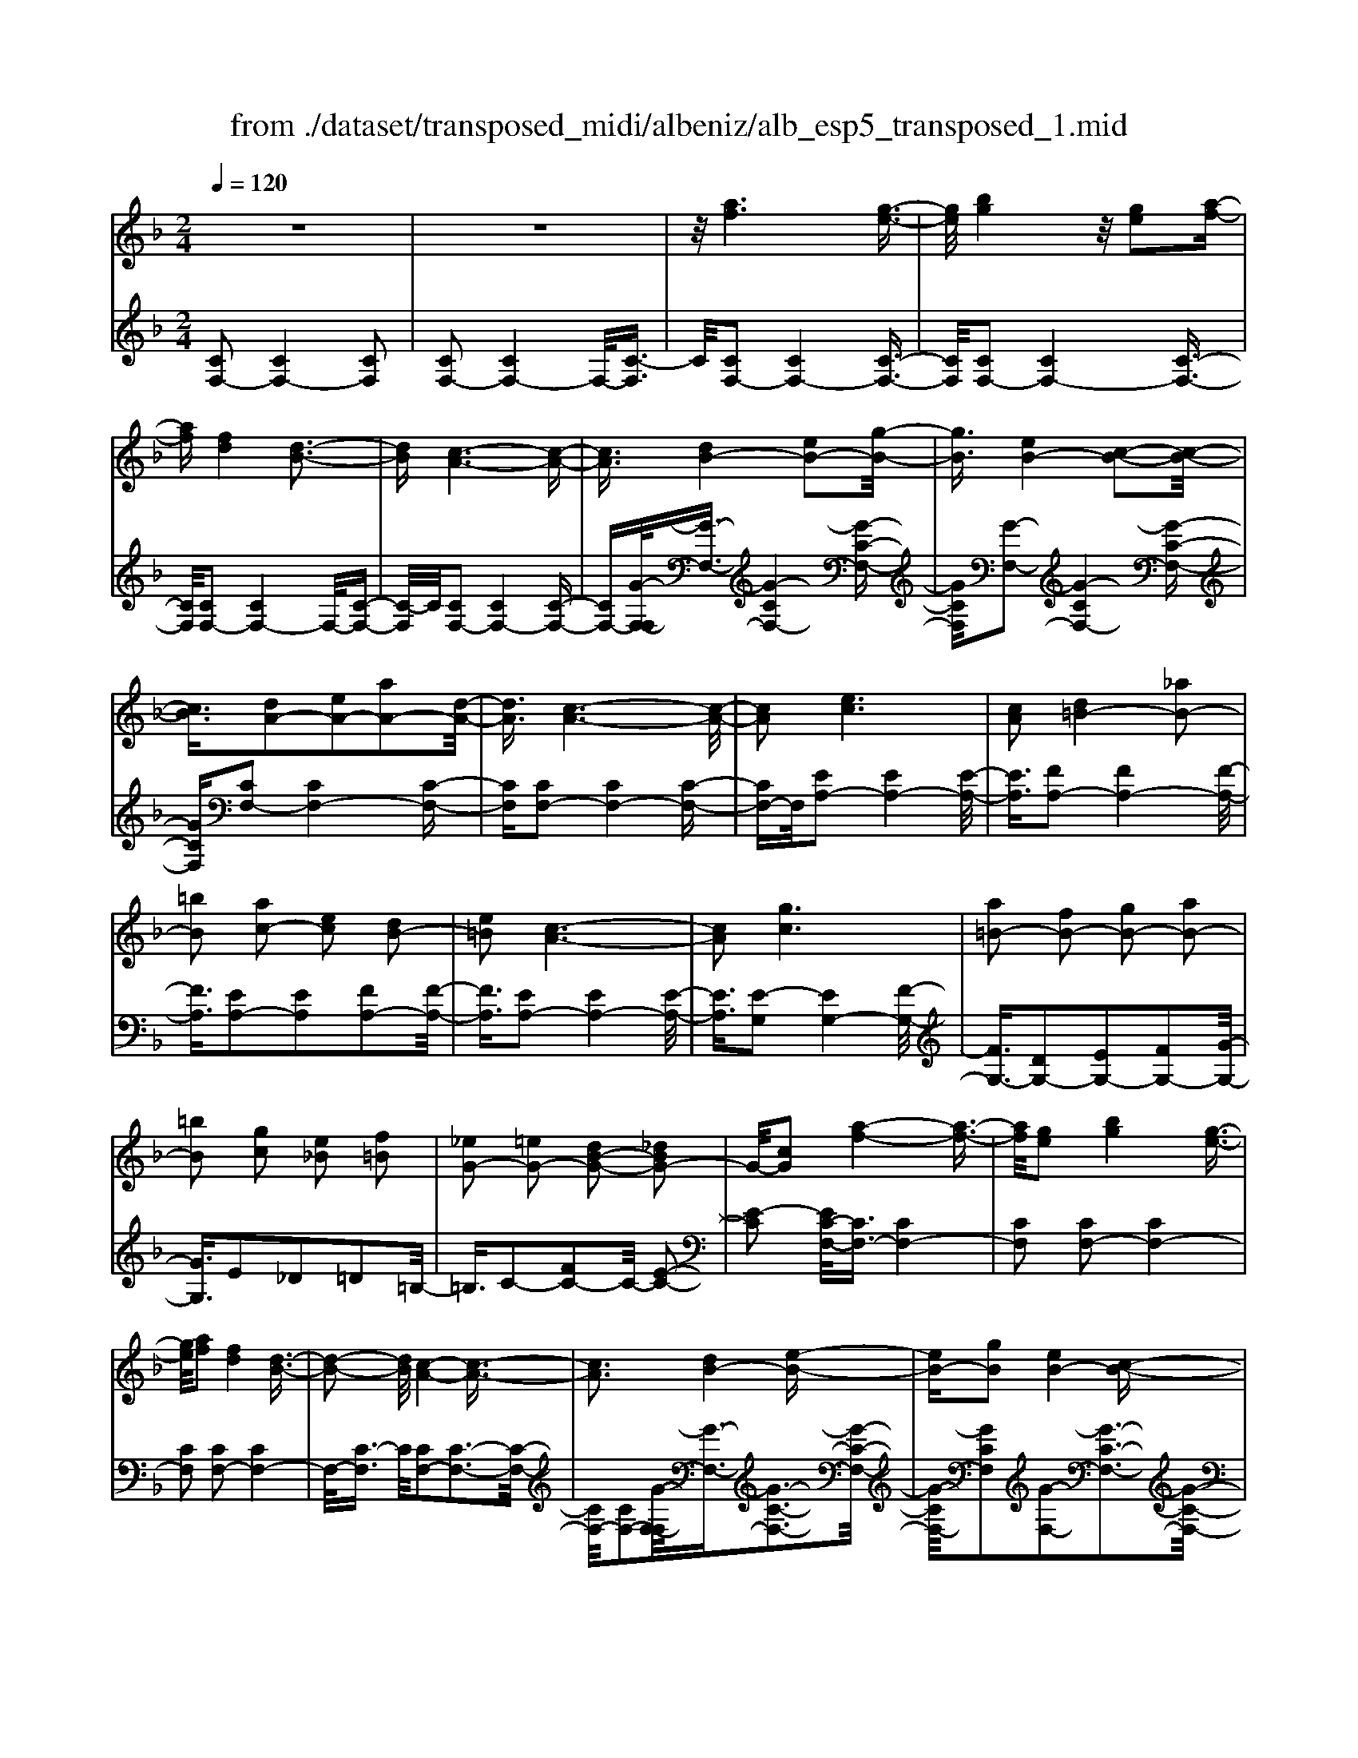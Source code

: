 X: 1
T: from ./dataset/transposed_midi/albeniz/alb_esp5_transposed_1.mid
M: 2/4
L: 1/16
Q:1/4=120
K:F % 1 flats
V:1
%%MIDI program 0
z8| \
z8| \
z/2[af]6[g-e-]3/2| \
[ge]/2[bg]4z/2[ge]2[a-f-]|
[af][fd]4[d-B-]3| \
[dB][c-A-]6[c-A-]| \
[cA]3/2[dB-]4[eB-]2[g-B-]/2| \
[gB]3/2[eB-]4[c-B-]2[c-B-]/2|
[cB]3/2[dA-]2[eA-]2[aA-]2[d-A-]/2| \
[dA]3/2[c-A-]6[c-A-]/2| \
[cA]2 [ec]6| \
[cA]2 [d=B-]4 [_aB-]2|
[=bB]2 [ac-]2 [ec]2 [dB-]2| \
[e=B]2 [c-A-]6| \
[cA]2 [gc]6| \
[a=B-]2 [fB-]2 [gB-]2 [aB-]2|
[=bB]2 [gc]2 [e_B]2 [f=B]2| \
[_eG-]2 [=eG-]2 [dB-G-]2 [_dBG-]2| \
G/2-[cG]2[a-f-]4[a-f-]3/2| \
[af]/2[ge]2[bg]4[g-e-]3/2|
[ge]/2[af]2[fd]4[d-B-]3/2| \
[d-B-]2 [dB]/2[c-A-]4[c-A-]3/2| \
[cA]3[dB-]4[e-B-]| \
[eB-][gB]2[eB-]4[c-B-]|
[cB]3[dA-]2[eA-]2[a-A-]| \
[aA-][dA]2[c-A-]4[c-A-]| \
[c-A-]3[cA]/2[e-c-]4[e-c-]/2| \
[ec]3/2[cA]2[d=B-]4[_a-B-]/2|
[_a=B-]3/2[bB]2[=ac-]2[ec]2[d-B-]/2| \
[d=B-]3/2[eB]2[c-A-]4[c-A-]/2| \
[c-A-]3[cA]/2[cG]4[d-_A-]/2| \
[d_A]3/2[fc]2[dA]2[fc]2[a-d-]/2|
[_ad]3/2[fc]2[e=B-]4[d-B-]/2| \
[d=B-]3/2[eB]2[c-G-]4[c-G-]/2| \
[cG]4 [g-e-]4| \
[ge]2 [dB]2 [fd]4|
[ec]2 [cA]2 [ec]4| \
[dB]4 [B-G-]4| \
[B-G-]4 [BG]/2[b-g-]3[b-g-]/2| \
[b-g-]2 [bg]/2[a_g]2[g_e]2[a-g-]3/2|
[a_g]/2[=ge]2[e_d]2[ge]2[f-=d-]3/2| \
[fd]/2[dB]2[BG]2[G-E-]3[G-E-]/2| \
[G-E-]4 [GE][_a-=B]2[a-c-]| \
[_a-c][a_d]2[b=d-]2[ad-]/2[bd-]/2 [ad-]/2d/2-[g-d-]|
[gd-][_gd-]2[=gd]2[_e-_G]2[e-=G-]| \
[_e-G]/2[e-B]/2[e_A]2[eG]2[ec-_G-]2[d-c-G-]| \
[dc-_G-][_dc-G-]2[=dcG]2[d-B-]3| \
[dB][_ec]2[ge]2[e-c-]3|
[_ec][cA]4[A_G]2[B-=G-]| \
[BG][cA]2[_ec]2[d-B-]3| \
[d-B-]4 [dB]3/2[d-B-]2[d-B-]/2| \
[dB]3/2[fd]2[bg]2[g-_e-]2[g-e-]/2|
[g_e]3/2[ec]4[cA]2[d-B-]/2| \
[dB]3/2[_ec]2[_ge]2[f-d-]2[f-d-]/2| \
[fd]6 [fdB]2| \
[fdB]4 [fdB]2 [fdB]2|
[fdB]4 [fdB]2 z2| \
[fdB]2 z2 [fdB]2 z2| \
[fdB]2 z2 [fdB]2 [fdB]2| \
[fdB]4 [fdB]2 [fdB]2|
[fdB]4 [fdB]2 z3/2[f-d-B-]/2| \
[fdB]3/2z2[fdB]2z2[f-d-B-]/2| \
[fdB]3/2z2[fdB]2[d'-b-]2[d'-b-]/2| \
[d'-b-]3[d'b]/2[a_g]2[c'-a-]2[c'-a-]/2|
[c'a]3/2[bg]2[ge]2[e-c-]2[e-c-]/2| \
[ec]3/2[cA]4[A-_G-]2[A-G-]/2| \
[A_G]3/2[B=G]4[_d-_A-]2[d-A-]/2| \
[_d-_A-]3[dA-]/2[_eA]2[d_G]2g/2-|
_g3/2_a2b2_d'2b/2-| \
b3/2z/2 _a2 _g2- [gf-B-]/2[f-B-]3/2| \
[f-B-]2 [fB-]/2B/2-[e-B]4e/2[a-f-]/2| \
[a-f-]4 [af]3/2[ge]2[b-g-]/2|
[b-g-]3[bg]/2[ge]2[af]2[f-d-]/2| \
[f-d-]3[fd]/2[dB]4z/2| \
[c-A-]8| \
[d-cB-A]/2[d-B-]3[dB-]/2 [eB-]2 [gB]2|
[eB-]4 [cB]4| \
[dA-]2 [eA-]2 [aA-]2 [dA]2| \
[c-A-]8| \
[cA]/2[ec]6[c-A-]3/2|
[cA]/2[d=B-]4[_aB-]2[b-B-]3/2| \
[=bB]/2[ac-]2[ec]2[dB-]2[e-B-]3/2| \
[e=B]/2[c-A-]6[c-A-]3/2| \
[cA]/2[gc]6[a-=B-]3/2|
[a=B-]/2[fB-]2[gB-]2[aB-]2[b-B-]3/2| \
[=bB]/2[gc]2[e_B]2[f=B]2[_e-G-]3/2| \
[_eG-]/2[=eG-]2[dB-G-]2[_dBG-]2G/2-[c-G-]| \
[cG][af]6[g-e-]|
[ge][bg]4[ge]2[a-f-]| \
[af][fd]4[d-B-]3| \
[dB][c-A-]6[c-A-]| \
[cA]3/2[dB-]4[eB-]2[g-B-]/2|
[gB]3/2[eB-]4[c-B-]2[c-B-]/2| \
[cB]3/2[dA-]2[eA-]2[aA-]2[d-A-]/2| \
[dA]3/2[c-A-]6[c-A-]/2| \
[cA]2 [_eA]6|
[dA]2 [dA-]6| \
[cA]2 [AF-]2 [BF]2 _d2| \
d2 e2 f2 [bfd]2| \
[dBF]2 [dBF]6|
[eBG]2 [dBF]4 z/2[c-B-E-]3/2| \
[c-B-E-]2 [cBE]/2[A-F-]4[A-F-]3/2| \
[AF]/2[cF]2[BF]4[A-F-]3/2| \
[A-F-]2 [AF]/2[GD]2[BF]2[G-D-]3/2|
[GD]/2[AE]2[GD]4[c-A-E-]3/2| \
[c-A-E-]2 [cAE]/2z4z3/2| \
z8| \
z3[a-f-]4[a-f-]|
[af]z/2[ge]2[bg]4[g-e-]/2| \
[ge]3/2[af]2[fd]4z/2| \
[d-B-]4 [dB]/2[c-A-]3[c-A-]/2| \
[c-A-]4 [cA][F-=B,-_A,-]3|
[F-=B,-_A,-]8| \
[F-=B,-_A,-]4 [F-B,-A,-]3/2[f'-=a-FB,_A,]/2 [f'-=a-]2| \
[f'-a-]8| \
[f'-a-]2 [f'a]/2 (3g'a'g'f'/2z/2d'/2 c'/2z/2a-|
a6- a3/2[g-f-_d-]/2| \
[g-f-_d-]8| \
[gf_d][f''-c''-a'-f'-]6[f''-c''-a'-f'-]|[f''-c''-a'-f'-]8|
[f''-c''-a'-f'-]4 [f''c''a'f']/2
V:2
%%MIDI program 0
[CF,-]2 [CF,-]4 [CF,]2| \
[CF,-]2 [CF,-]4 F,/2-[C-F,]3/2| \
C/2[CF,-]2[CF,-]4[C-F,-]3/2| \
[CF,]/2[CF,-]2[CF,-]4[C-F,-]3/2|
[CF,]/2[CF,-]2[CF,-]4F,/2-[C-F,-]| \
[C-F,]/2C/2[CF,-]2[CF,-]4[C-F,-]| \
[CF,-][G-F,-F,]/2[G-F,-]3/2[G-CF,-]4[G-C-F,-]| \
[GCF,][G-F,-]2[G-CF,-]4[G-C-F,-]|
[GCF,][CF,-]2[CF,-]4[C-F,-]| \
[CF,][CF,-]2[CF,-]4[C-F,-]| \
[CF,-]F,/2[EA,-]2[EA,-]4[E-A,-]/2| \
[EA,]3/2[FA,-]2[FA,-]4[F-A,-]/2|
[FA,]3/2[EA,-]2[EA,]2[FA,-]2[F-A,-]/2| \
[FA,]3/2[EA,-]2[EA,-]4[E-A,-]/2| \
[EA,]3/2[E-G,]2[EG,-]4[F-G,-]/2| \
[FG,-]3/2[DG,-]2[EG,-]2[FG,-]2[G-G,-]/2|
[GG,]3/2E2_D2=D2=B,/2-| \
=B,3/2C2-[FC-]2C/2- [E-C-]2| \
[E-C]2 [EC-F,-]/2[CF,-]3/2 [CF,-]4| \
[CF,]2 [CF,-]2 [CF,-]4|
[CF,]2 [CF,-]2 [CF,-]4| \
F,/2-[C-F,]3/2 C/2[CF,-]2[C-F,-]3[C-F,-]/2| \
[CF,-]/2[CF,-]2[G-F,-F,]/2[G-F,-]3/2[G-C-F,-]3[G-C-F,-]/2| \
[G-CF,-]/2[GCF,]2[G-F,-]2[G-C-F,-]3[G-C-F,-]/2|
[G-CF,-]/2[GCF,]2[CF,-]2[C-F,-]3[C-F,-]/2| \
[CF,-]/2[CF,]2[CF,-]2[C-F,-]3[C-F,-]/2| \
[CF,-]/2F,/2-[CF,]2[EA,-]2[E-A,-]3| \
[EA,-][EA,]2[FA,-]2[F-A,-]3|
[FA,-][FA,]2[EA,-]2[EA,]2[F-A,-]| \
[FA,-][FA,]2[EA,-]2[E-A,-]3| \
[EA,-][EA,]2[EG,-]2[EG,]2F-| \
F_A2F2A2c-|
c_A2[GG,-]2[GG,-]2[F-G,-]| \
[FG,-][FG,]2[EC]2_D3/2E/2=D-| \
Dz/2C2C,,2C2-C/2-| \
C3/2C2C2C2-C/2-|
C3/2C2C2C2-C/2-| \
C3/2C2C2C2-C/2-| \
C3/2z/2 C2 C,,2 C2-| \
C2 C2 C2 C2-|
C2 C2 C2 C2-| \
C2 C2 =B,2 C3/2_E/2| \
z/2_D2C2F3-F/2-| \
F/2B,4=B,2-[F-B,-]3/2|
[F-=B,-]2 [FB,-]/2[DB,]2C3-C/2-| \
C/2B,4A,3-A,/2-| \
A,2- A,/2-[A,D,]2[D,G,,-]2[D,-G,,-]3/2| \
[D,-G,,-]2 [D,G,,-]/2[D,G,,]2[D,G,,-]2[D,-G,,-]3/2|
[D,-G,,-]2 [D,G,,-]/2[D,G,,]2[D,G,,-]2[D,-G,,-]3/2| \
[D,-G,,-]2 [D,G,,-]/2[D,G,,]2[D,-G,,]2[D,-G,,-]3/2| \
[D,-G,,-]2 [D,-G,,]/2[D,-_G,,]2D,/2F,,2F-| \
F3F2F2F-|
F3F2F2F-| \
F3F2B,2F-| \
FB2z/2A2A2-A/2-| \
A3-A/2G2D2-D/2-|
D3/2_D2=D2G2-G/2-| \
G3/2A4A2-A/2-| \
A3/2G4A2-A/2-| \
A3-A/2G2D2-D/2-|
D-[D_D-]/2D3/2=D2G2A-| \
AB2A2A3-| \
AG4C,,2C-| \
C3C2C2C-|
C3C2C2C-| \
C3C2C2C-| \
C3C2[F-=B,]2[F-B,-]| \
[F-=B,]3[FB,]2_B,3-|
B,z6z| \
z6 [G-C-]2| \
[G-C-]6 [GC][C-F,-]| \
[CF,-][CF,-]4[CF,]2[C-F,-]|
[CF,-][CF,-]4[CF,]2[C-F,-]| \
[CF,-][CF,-]4F,/2-[C-F,]3/2C/2[C-F,-]/2| \
[CF,-]3/2[CF,-]4[CF,-]2[G-F,-F,]/2| \
[G-F,-]3/2[G-CF,-]4[GCF,]2[G-F,-]/2|
[G-F,-]3/2[G-CF,-]4[GCF,]2[C-F,-]/2| \
[CF,-]3/2[CF,-]4[CF,]2[C-F,-]/2| \
[CF,-]3/2[CF,-]4[CF,-]2F,/2| \
[EA,-]2 [EA,-]4 [EA,]2|
[FA,-]2 [FA,-]4 [FA,]2| \
[EA,-]2 [EA,]2 [FA,-]2 [FA,]2| \
[EA,-]2 [EA,-]4 [EA,]2| \
[E-G,]2 [EG,-]4 [FG,-]2|
[DG,-]2 [EG,-]2 [FG,-]2 [GG,]2| \
E2 _D2 =D2 =B,2| \
C2- [FC-]2 C/2-[E-C-]3[E-C-]/2| \
[E-C]/2[EC-F,-]/2[CF,-]3/2[CF,-]4[C-F,-]3/2|
[CF,]/2[CF,-]2[CF,-]4[C-F,-]3/2| \
[CF,]/2[CF,-]2[CF,-]4F,/2-[C-F,-]| \
[C-F,]/2C/2[CF,-]2[CF,-]4[C-F,-]| \
[CF,-][G-F,-F,]/2[G-F,-]3/2[G-CF,-]4[G-C-F,-]|
[GCF,][G-F,-]2[G-CF,-]4[G-C-F,-]| \
[GCF,][CF,-]2[CF,-]4[C-F,-]| \
[CF,][CF,-]2[CF,-]4[C-F,-]| \
[CF,-]F,/2G2F,4F/2-|
F3/2F2E2_E2-E/2-| \
_E3/2_D2=D2A,2B,/2-| \
B,3/2_D2=D2G,2-G,/2-| \
G,3/2C,2C4C/2-|
C3-C/2z/2 C4| \
C2 C,2 C4| \
E4 D4| \
z/2C2[B,C,]2D2B,3/2-|
B,/2C2B,4[B,-C,-]3/2| \
[B,-C,-]2 [B,C,]/2[C,F,,-]2[C,-F,,-]3[C,-F,,-]/2| \
[C,F,,-]/2[C,F,,]2[C,F,,-]2[C,-F,,-]3[C,-F,,-]/2| \
[C,F,,-]/2F,,/2-[C,-F,,]3/2C,/2[C,F,,-]2[C,-F,,-]3|
[C,F,,-][C,F,,]2[C,F,,-]2[C,-F,,-]3| \
[C,F,,-]F,,/2-[C,F,,]2[C,F,,-]2[C,-F,,-]2[C,-F,,-]/2| \
[C,F,,-]2 [C,F,,]2 [C,F,,-]2 F,,/2-[C,-F,,-]3/2| \
[C,-F,,-]2 [C,F,,-]/2[C,F,,]2[_D,F,,-]2[D,-F,,-]3/2|
[_D,-F,,-]2 [D,F,,-]/2F,,/2-[D,F,,]2[D,F,,-]2[D,-F,,-]| \
[_D,F,,-]3[D,F,,-]2F,,/2F,,2C,/2-| \
C,3/2F,2A,2z/2 C2-| \
C6- C/2z3/2|
z6 z3/2[F-B,-]/2| \
[F-B,-]8| \
[FB,][F,,-F,,,-]6[F,,-F,,,-]|[F,,-F,,,-]8|
[F,,-F,,,-]4 [F,,F,,,]/2
